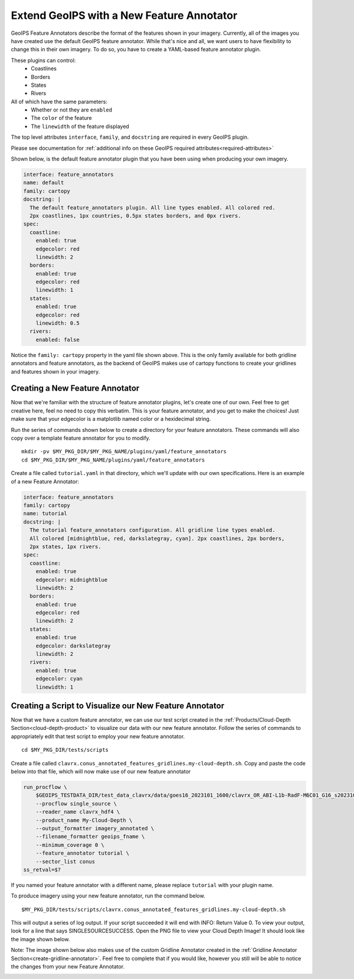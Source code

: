.. dropdown:: Distribution Statement

 | # # # This source code is protected under the license referenced at
 | # # # https://github.com/NRLMMD-GEOIPS.

.. _create-feature-annotator:

*********************************************
Extend GeoIPS with a New Feature Annotator
*********************************************

GeoIPS Feature Annotators describe the format of the features shown in your imagery.
Currently, all of the images you have created use the default GeoIPS feature annotator.
While that's nice and all, we want users to have flexibility to change this in their
own imagery. To do so, you have to create a YAML-based feature annotator plugin.

These plugins can control:
    * Coastlines
    * Borders
    * States
    * Rivers

All of which have the same parameters:
    * Whether or not they are ``enabled``
    * The ``color`` of the feature
    * The ``linewidth`` of the feature displayed

The top level attributes
``interface``, ``family``, and ``docstring``
are required in every GeoIPS plugin.

Please see documentation for
:ref:`additional info on these GeoIPS required attributes<required-attributes>`

Shown below, is the default feature annotator plugin that you have been using when
producing your own imagery.

.. code-block:: yaml

    interface: feature_annotators
    name: default
    family: cartopy
    docstring: |
      The default feature_annotators plugin. All line types enabled. All colored red.
      2px coastlines, 1px countries, 0.5px states borders, and 0px rivers.
    spec:
      coastline:
        enabled: true
        edgecolor: red
        linewidth: 2
      borders:
        enabled: true
        edgecolor: red
        linewidth: 1
      states:
        enabled: true
        edgecolor: red
        linewidth: 0.5
      rivers:
        enabled: false

Notice the ``family: cartopy`` property in the yaml file shown above. This is the only
family available for both gridline annotators and feature annotators, as the backend of
GeoIPS makes use of cartopy functions to create your gridlines and features shown in
your imagery.

Creating a New Feature Annotator
--------------------------------

Now that we're familiar with the structure of feature annotator plugins, let's create
one of our own. Feel free to get creative here, feel no need to copy this verbatim. This
is your feature annotator, and you get to make the choices! Just make sure that your
edgecolor is a matplotlib named color or a hexidecimal string.

Run the series of commands shown below to create a directory for your feature annotators.
These commands will also copy over a template feature annotator for you to modify.

::

    mkdir -pv $MY_PKG_DIR/$MY_PKG_NAME/plugins/yaml/feature_annotators
    cd $MY_PKG_DIR/$MY_PKG_NAME/plugins/yaml/feature_annotators

Create a file called ``tutorial.yaml`` in that directory, which we'll update with our
own specifications. Here is an example of a new Feature Annotator:

.. code-block:: yaml

    interface: feature_annotators
    family: cartopy
    name: tutorial
    docstring: |
      The tutorial feature_annotators configuration. All gridline line types enabled.
      All colored [midnightblue, red, darkslategray, cyan]. 2px coastlines, 2px borders,
      2px states, 1px rivers.
    spec:
      coastline:
        enabled: true
        edgecolor: midnightblue
        linewidth: 2
      borders:
        enabled: true
        edgecolor: red
        linewidth: 2
      states:
        enabled: true
        edgecolor: darkslategray
        linewidth: 2
      rivers:
        enabled: true
        edgecolor: cyan
        linewidth: 1

Creating a Script to Visualize our New Feature Annotator
--------------------------------------------------------

Now that we have a custom feature annotator, we can use our test script created in the
:ref:`Products/Cloud-Depth Section<cloud-depth-product>` to visualize our data with our
new feature annotator. Follow the series of commands to appropriately edit that test
script to employ your new feature annotator.

::

    cd $MY_PKG_DIR/tests/scripts

Create a file called ``clavrx.conus_annotated_features_gridlines.my-cloud-depth.sh``.
Copy and paste the code below into that file, which will now make use of our new feature
annotator

.. code-block:: bash

  run_procflow \
      $GEOIPS_TESTDATA_DIR/test_data_clavrx/data/goes16_2023101_1600/clavrx_OR_ABI-L1b-RadF-M6C01_G16_s20231011600207.level2.hdf \
      --procflow single_source \
      --reader_name clavrx_hdf4 \
      --product_name My-Cloud-Depth \
      --output_formatter imagery_annotated \
      --filename_formatter geoips_fname \
      --minimum_coverage 0 \
      --feature_annotator tutorial \
      --sector_list conus
  ss_retval=$?

If you named your feature annotator with a different name, please replace ``tutorial``
with your plugin name.

To produce imagery using your new feature annotator, run the command below.

::

    $MY_PKG_DIR/tests/scripts/clavrx.conus_annotated_features_gridlines.my-cloud-depth.sh

This will output a series of log output. If your script succeeded it will end with INFO:
Return Value 0. To view your output, look for a line that says SINGLESOURCESUCCESS. Open
the PNG file to view your Cloud Depth Image! It should look like the image shown below.

Note: The image shown below also makes use of the custom Gridline Annotator created in
the :ref:`Gridline Annotator Section<create-gridline-annotator>`. Feel free to complete
that if you would like, however you still will be able to notice the changes from your
new Feature Annotator.

.. image:: ../../images/command_line_examples/my_feature_gridline.png
   :width: 800